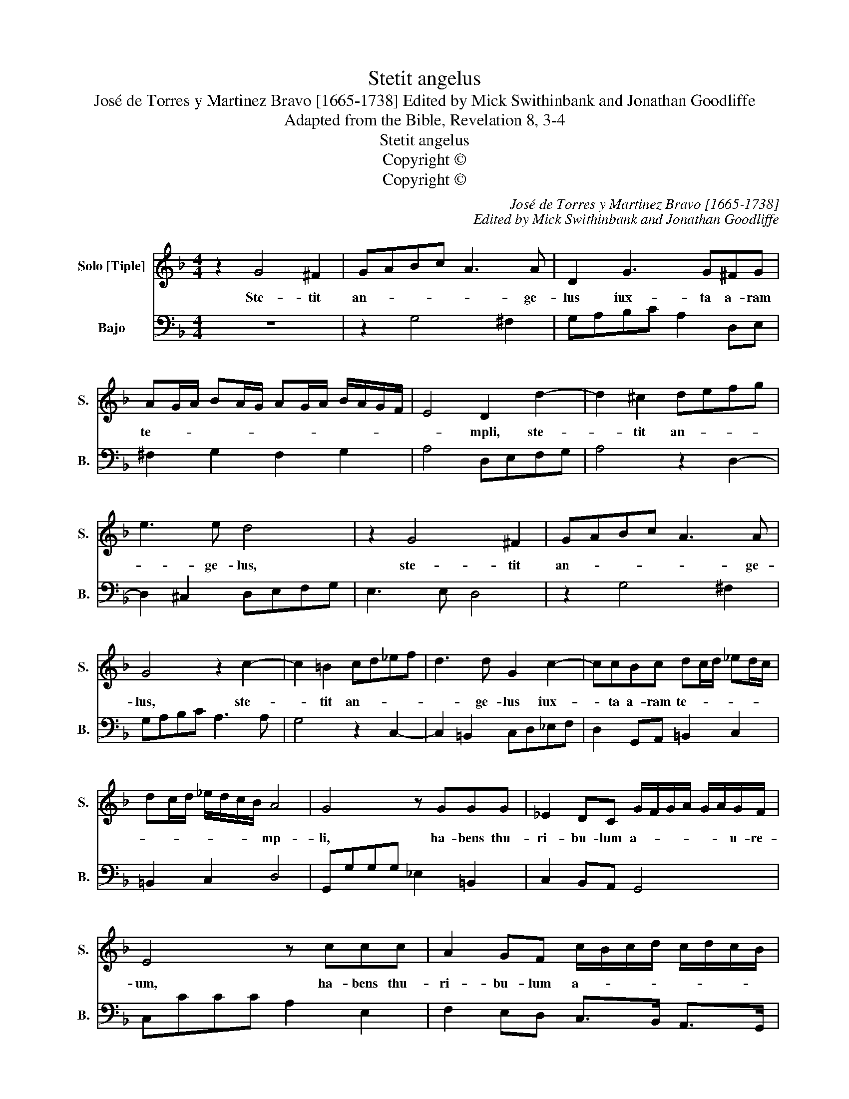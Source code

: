 X:1
T:Stetit angelus
T:José de Torres y Martinez Bravo [1665-1738] Edited by Mick Swithinbank and Jonathan Goodliffe
T:Adapted from the Bible, Revelation 8, 3-4
T:Stetit angelus
T:Copyright © 
T:Copyright © 
C:José de Torres y Martinez Bravo [1665-1738]
C:Edited by Mick Swithinbank and Jonathan Goodliffe
Z:Adapted from the
Z:Bible, Revelation 8, 3-4
Z:Copyright ©
%%score 1 2
L:1/8
M:4/4
K:F
V:1 treble nm="Solo [Tiple]" snm="S."
V:2 bass nm="Bajo" snm="B."
V:1
 z2 G4 ^F2 | GABc A3 A | D2 G3 G^FG | AG/A/ BA/G/ AG/A/ B/A/G/F/ | E4 D2 d2- | d2 ^c2 defg | %6
w: Ste- tit|an- * * * * ge-|lus iux- ta a- ram|te- * * * * * * * * * * * *|* mpli, ste-|* tit an- * * *|
 e3 e d4 | z2 G4 ^F2 | GABc A3 A | G4 z2 c2- | c2 =B2 cd_ef | d3 d G2 c2- | ccBc dc/d/ _ed/c/ | %13
w: * ge- lus,|ste- tit|an- * * * * ge-|lus, ste-|* tit an- * * *|* ge- lus iux-|* ta a- ram te- * * * * *|
 dc/d/ _e/d/c/B/ A4 | G4 z GGG | _E2 DC G/F/G/A/ G/A/G/F/ | E4 z ccc | A2 GF c/B/c/d/ c/d/c/B/ | %18
w: * * * * * * * mp-|li, ha- bens thu-|ri- bu- lum a- * * * * * u- re-|um, ha- bens thu-|ri- bu- lum a- * * * * * * *|
 A/B/A/G/ F/G/A/B/ c3 B | A4 z fff | d2 cB f/e/f/g/ f/g/f/e/ | d/e/d/c/ B/c/d/e/ f3 _e | %22
w: * * * * * * * * u- re-|um, ha- bens thu-|ri- bu- lum a- * * * * * * *|* * * * * * * * u- re-|
 d2 z f Bcd_e | f2 _ed c4 | B2 z d GABc | d2 cB A4 |[M:3/4] G4 z2 | z6 | z4 d2 | _e2 c2 e2 | %30
w: um in ma- * * *|* * nu su-|a, in ma- * * *|* nu _ su-|a.||Et|da- ta sunt|
 d2 B2 d2 | f_e dc BA | GF GA Bc | d2 _e4 | d6 | c6- | c6 | z6 | z2 C2 D2 | E2 F2 G2 | A2 F2 B2- | %41
w: e- i in-|cen- * * * * *||* sa|mul-|ta,|||et as-|cen- * *|* dit fu-|
 BB A2 B2 | c2 F4 | z6 | z2 F2 G2 | A2 B2 c2 | d2 B2 _e2- | e_e d2 e2 | f2 B4 | z4 cB | cd _ed cB | %51
w: * mus a- ro-|ma- tum,||et as-|cen- * *|* dit fu-|* mus a- ro-|ma- tum,|in _|_ _ cons- * * *|
 _AG FG AG | AB c4- | c2 B2 B2- | B2 A4 | B6 | z2 FE FG | A2 F4 | z4 AG | AB cB AG | ^F3 E F2- | %61
w: pe- * * * * *||* ctum de-||i,|in _ cons- *|pec- tum.|in _|cons- * * * * *|pec- * *|
 FG A4- | A2 G2 G2- |[M:3/4] G2 ^F4 | G6 |] %65
w: |* ctum de-||i.|
V:2
 z8 | z2 G,4 ^F,2 | G,A,B,C A,2 D,E, | ^F,2 G,2 F,2 G,2 | A,4 D,E,F,G, | A,4 z2 D,2- | %6
 D,2 ^C,2 D,E,F,G, | E,3 E, D,4 | z2 G,4 ^F,2 | G,A,B,C A,3 A, | G,4 z2 C,2- | %11
 C,2 =B,,2 C,D,_E,F, | D,2 G,,A,, =B,,2 C,2 | =B,,2 C,2 D,4 | G,,G,G,G, _E,2 =B,,2 | %15
 C,2 B,,A,, G,,4 | C,CCC A,2 E,2 | F,2 E,D, C,>B,, A,,>G,, | F,,2 F,4 E,2 | z F,F,F, D,2 A,,2 | %20
 B,,B,A,G, F,>E, D,>C, | B,,2 B,4 A,2 | B,2 _A,2 G,2 F,_E, | D,2 C,B,, F,3 F, | %24
 B,,C,D,B,, _E,2 D,C, | B,,2 A,,G,, D,4 |[M:3/4] G,4 D,2 | _E,2 C,2 E,2 | D,2 B,,2 D,2 | %29
 C,2 A,,2 C,2 | B,,2 G,,2 B,,2 | D,2 B,,2 D,2 | _E,3 E, D,C, | =B,,2 C,D, _E,F, | G,2 G,,4 | %35
 z2 C,2 D,2 | E,2 F,2 G,2 | A,2 F,2 B,2- | B,B, A,2 B,2 | C2 F,4 | z6 | z2 F,,2 G,,2 | %42
 A,,2 B,,2 C,2 | D,2 B,,2 _E,2- | E,_E, D,2 E,2 | F,2 B,,4 | z6 | z2 B,,2 C,2 | D,2 _E,2 F,2 | %49
 G,2 _E,2 _A,2- | A,_A, G,2 G,2 | F,4 F,2- | F,F, _E,2 E,2 | D,2 C,2 B,,2 | F,6 | %55
 B,,2 B,,A,, B,,C, | D,6 | A,,2 A,G, A,B, | CB, A,G, ^F,2- | F,^F, _E,2 E,2 | D,4 D,2- | %61
 D,D, C,2 C,2 | =B,,2 A,,2 _G,,2 |[M:3/4] D,6 | G,,6 |] %65

